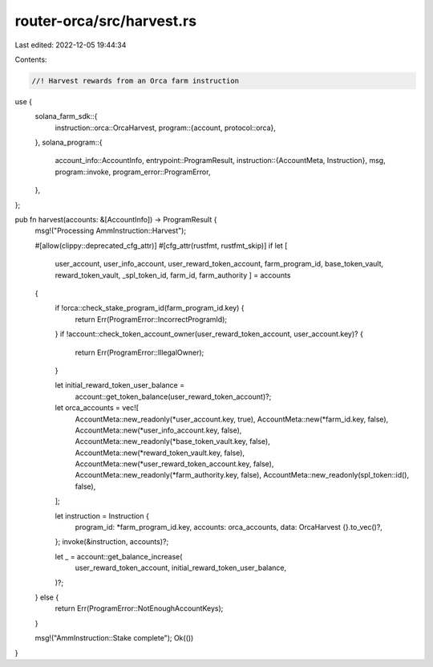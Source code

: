 router-orca/src/harvest.rs
==========================

Last edited: 2022-12-05 19:44:34

Contents:

.. code-block:: rs

    //! Harvest rewards from an Orca farm instruction

use {
    solana_farm_sdk::{
        instruction::orca::OrcaHarvest,
        program::{account, protocol::orca},
    },
    solana_program::{
        account_info::AccountInfo,
        entrypoint::ProgramResult,
        instruction::{AccountMeta, Instruction},
        msg,
        program::invoke,
        program_error::ProgramError,
    },
};

pub fn harvest(accounts: &[AccountInfo]) -> ProgramResult {
    msg!("Processing AmmInstruction::Harvest");

    #[allow(clippy::deprecated_cfg_attr)]
    #[cfg_attr(rustfmt, rustfmt_skip)]
    if let [
        user_account,
        user_info_account,
        user_reward_token_account,
        farm_program_id,
        base_token_vault,
        reward_token_vault,
        _spl_token_id,
        farm_id,
        farm_authority
        ] = accounts
    {
        if !orca::check_stake_program_id(farm_program_id.key) {
            return Err(ProgramError::IncorrectProgramId);
        }
        if !account::check_token_account_owner(user_reward_token_account, user_account.key)? {
            return Err(ProgramError::IllegalOwner);
        }

        let initial_reward_token_user_balance =
            account::get_token_balance(user_reward_token_account)?;

        let orca_accounts = vec![
            AccountMeta::new_readonly(*user_account.key, true),
            AccountMeta::new(*farm_id.key, false),
            AccountMeta::new(*user_info_account.key, false),
            AccountMeta::new_readonly(*base_token_vault.key, false),
            AccountMeta::new(*reward_token_vault.key, false),
            AccountMeta::new(*user_reward_token_account.key, false),
            AccountMeta::new_readonly(*farm_authority.key, false),
            AccountMeta::new_readonly(spl_token::id(), false),
        ];

        let instruction = Instruction {
            program_id: *farm_program_id.key,
            accounts: orca_accounts,
            data: OrcaHarvest {}.to_vec()?,
        };
        invoke(&instruction, accounts)?;

        let _ = account::get_balance_increase(
            user_reward_token_account,
            initial_reward_token_user_balance,
        )?;
    } else {
        return Err(ProgramError::NotEnoughAccountKeys);
    }

    msg!("AmmInstruction::Stake complete");
    Ok(())
}


